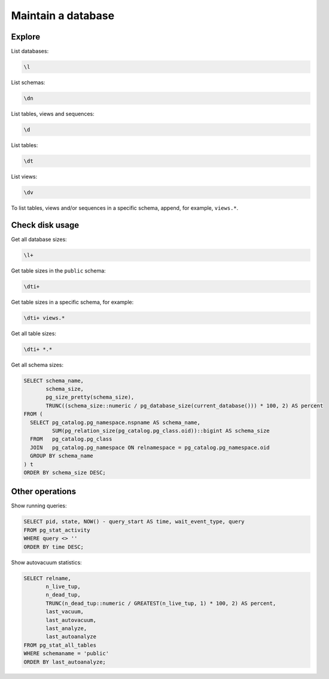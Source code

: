 Maintain a database
===================

Explore
-------

List databases:

.. code-block:: sql

   \l

List schemas:

.. code-block:: sql

   \dn

List tables, views and sequences:

.. code-block:: sql

   \d

List tables:

.. code-block:: sql

   \dt

List views:

.. code-block:: sql

   \dv

To list tables, views and/or sequences in a specific schema, append, for example, ``views.*``.

Check disk usage
----------------

Get all database sizes:

.. code-block:: sql

   \l+

Get table sizes in the ``public`` schema:

.. code-block:: sql

   \dti+

Get table sizes in a specific schema, for example:

.. code-block:: sql

   \dti+ views.*

Get all table sizes:

.. code-block:: sql

   \dti+ *.*

Get all schema sizes:

.. code-block:: sql

   SELECT schema_name,
          schema_size,
          pg_size_pretty(schema_size),
          TRUNC((schema_size::numeric / pg_database_size(current_database())) * 100, 2) AS percent
   FROM (
     SELECT pg_catalog.pg_namespace.nspname AS schema_name,
            SUM(pg_relation_size(pg_catalog.pg_class.oid))::bigint AS schema_size
     FROM   pg_catalog.pg_class
     JOIN   pg_catalog.pg_namespace ON relnamespace = pg_catalog.pg_namespace.oid
     GROUP BY schema_name
   ) t
   ORDER BY schema_size DESC;

Other operations
----------------

Show running queries:

.. code-block:: sql

   SELECT pid, state, NOW() - query_start AS time, wait_event_type, query
   FROM pg_stat_activity
   WHERE query <> ''
   ORDER BY time DESC;

Show autovacuum statistics:

.. code-block:: sql

   SELECT relname,
          n_live_tup,
          n_dead_tup,
          TRUNC(n_dead_tup::numeric / GREATEST(n_live_tup, 1) * 100, 2) AS percent,
          last_vacuum,
          last_autovacuum,
          last_analyze,
          last_autoanalyze
   FROM pg_stat_all_tables
   WHERE schemaname = 'public'
   ORDER BY last_autoanalyze;
